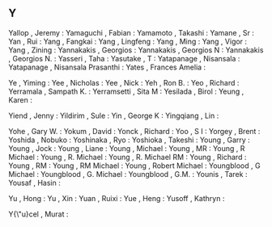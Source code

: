** Y

   Yallop                  , Jeremy              :
   Yamaguchi               , Fabian              :
   Yamamoto                , Takashi             :
   Yamane                  , Sr                  :
   Yan                     , Rui                 :
   Yang                    , Fangkai             :
   Yang                    , Lingfeng            :
   Yang                    , Ming                :
   Yang                    , Vigor               :
   Yang                    , Zining              :
   Yannakakis              , Georgios            :
   Yannakakis              , Georgios N          :
   Yannakakis              , Georgios N.         :
   Yasseri                 , Taha                :
   Yasutake                , T                   :
   Yatapanage              , Nisansala           :
   Yatapanage              , Nisansala Prasanthi :
   Yates                   , Frances Amelia      :

   Ye                      , Yiming              :
   Yee                     , Nicholas            :
   Yee                     , Nick                :
   Yeh                     , Ron B.              :
   Yeo                     , Richard             :
   Yerramala               , Sampath K.          :
   Yerramsetti             , Sita M              :
   Yesilada                , Birol               :
   Yeung                   , Karen               :

   Yiend                   , Jenny               :
   Yildirim                , Sule                :
   Yin                     , George K            :
   Yingqiang               , Lin                 :

   Yohe                    , Gary W.             :
   Yokum                   , David               :
   Yonck                   , Richard             :
   Yoo                     , S I                 :
   Yorgey                  , Brent               :
   Yoshida                 , Nobuko              :
   Yoshinaka               , Ryo                 :
   Yoshioka                , Takeshi             :
   Young                   , Garry               :
   Young                   , Jock                :
   Young                   , Liane               :
   Young                   , Michael             :
   Young                   , MR                  :
   Young                   , R Michael           :
   Young                   , R. Michael          :
   Young                   , R. Michael RM       :
   Young                   , Richard             :
   Young                   , RM                  :
   Young                   , RM Michael          :
   Young                   , Robert Michael      :
   Youngblood              , G Michael           :
   Youngblood              , G. Michael          :
   Youngblood              , G.M.                :
   Younis                  , Tarek               :
   Yousaf                  , Hasin               :

   Yu                      , Hong                :
   Yu                      , Xin                 :
   Yuan                    , Ruixi               :
   Yue                     , Heng                :
   Yusoff                  , Kathryn             :

   Y{\"u}cel               , Murat               :
